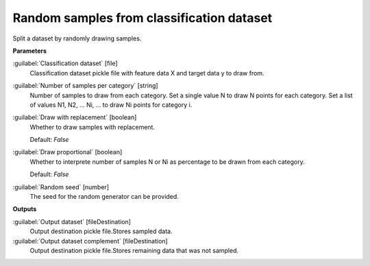 .. _Random samples from classification dataset:

******************************************
Random samples from classification dataset
******************************************

Split a dataset by randomly drawing samples.

**Parameters**


:guilabel:`Classification dataset` [file]
    Classification dataset pickle file with feature data X and target data y to draw from.


:guilabel:`Number of samples per category` [string]
    Number of samples to draw from each category. Set a single value N to draw N points for each category. Set a list of values N1, N2, ... Ni, ... to draw Ni points for category i.


:guilabel:`Draw with replacement` [boolean]
    Whether to draw samples with replacement.

    Default: *False*


:guilabel:`Draw proportional` [boolean]
    Whether to interprete number of samples N or Ni as percentage to be drawn from each category.

    Default: *False*


:guilabel:`Random seed` [number]
    The seed for the random generator can be provided.

**Outputs**


:guilabel:`Output dataset` [fileDestination]
    Output destination pickle file.Stores sampled data.


:guilabel:`Output dataset complement` [fileDestination]
    Output destination pickle file.Stores remaining data that was not sampled.

